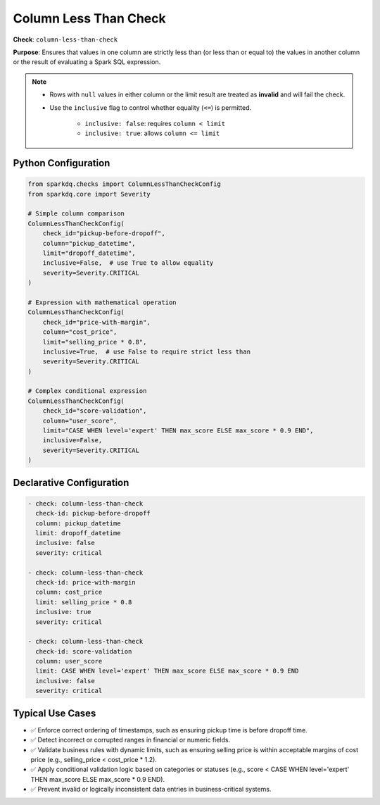 .. _column_less_than_check:

Column Less Than Check
=======================

**Check**: ``column-less-than-check``

**Purpose**: Ensures that values in one column are strictly less than (or less than or equal to)
the values in another column or the result of evaluating a Spark SQL expression.

.. note::

    * Rows with ``null`` values in either column or the limit result are treated as **invalid** and will fail the check.
    * Use the ``inclusive`` flag to control whether equality (``<=``) is permitted.

        - ``inclusive: false``: requires ``column < limit``
        - ``inclusive: true``: allows ``column <= limit``

Python Configuration
--------------------

.. code-block:: python

    from sparkdq.checks import ColumnLessThanCheckConfig
    from sparkdq.core import Severity

    # Simple column comparison
    ColumnLessThanCheckConfig(
        check_id="pickup-before-dropoff",
        column="pickup_datetime",
        limit="dropoff_datetime",
        inclusive=False,  # use True to allow equality
        severity=Severity.CRITICAL
    )

    # Expression with mathematical operation
    ColumnLessThanCheckConfig(
        check_id="price-with-margin",
        column="cost_price",
        limit="selling_price * 0.8",
        inclusive=True,  # use False to require strict less than
        severity=Severity.CRITICAL
    )

    # Complex conditional expression
    ColumnLessThanCheckConfig(
        check_id="score-validation",
        column="user_score",
        limit="CASE WHEN level='expert' THEN max_score ELSE max_score * 0.9 END",
        inclusive=False,
        severity=Severity.CRITICAL
    )

Declarative Configuration
-------------------------

.. code-block:: yaml

    - check: column-less-than-check
      check-id: pickup-before-dropoff
      column: pickup_datetime
      limit: dropoff_datetime
      inclusive: false
      severity: critical

    - check: column-less-than-check
      check-id: price-with-margin
      column: cost_price
      limit: selling_price * 0.8
      inclusive: true
      severity: critical

    - check: column-less-than-check
      check-id: score-validation
      column: user_score
      limit: CASE WHEN level='expert' THEN max_score ELSE max_score * 0.9 END
      inclusive: false
      severity: critical

Typical Use Cases
-----------------

* ✅ Enforce correct ordering of timestamps, such as ensuring pickup time is before dropoff time.

* ✅ Detect incorrect or corrupted ranges in financial or numeric fields.

* ✅ Validate business rules with dynamic limits, such as ensuring selling price is within acceptable margins of cost price (e.g., selling_price < cost_price * 1.2).

* ✅ Apply conditional validation logic based on categories or statuses (e.g., score < CASE WHEN level='expert' THEN max_score ELSE max_score * 0.9 END).

* ✅ Prevent invalid or logically inconsistent data entries in business-critical systems.
